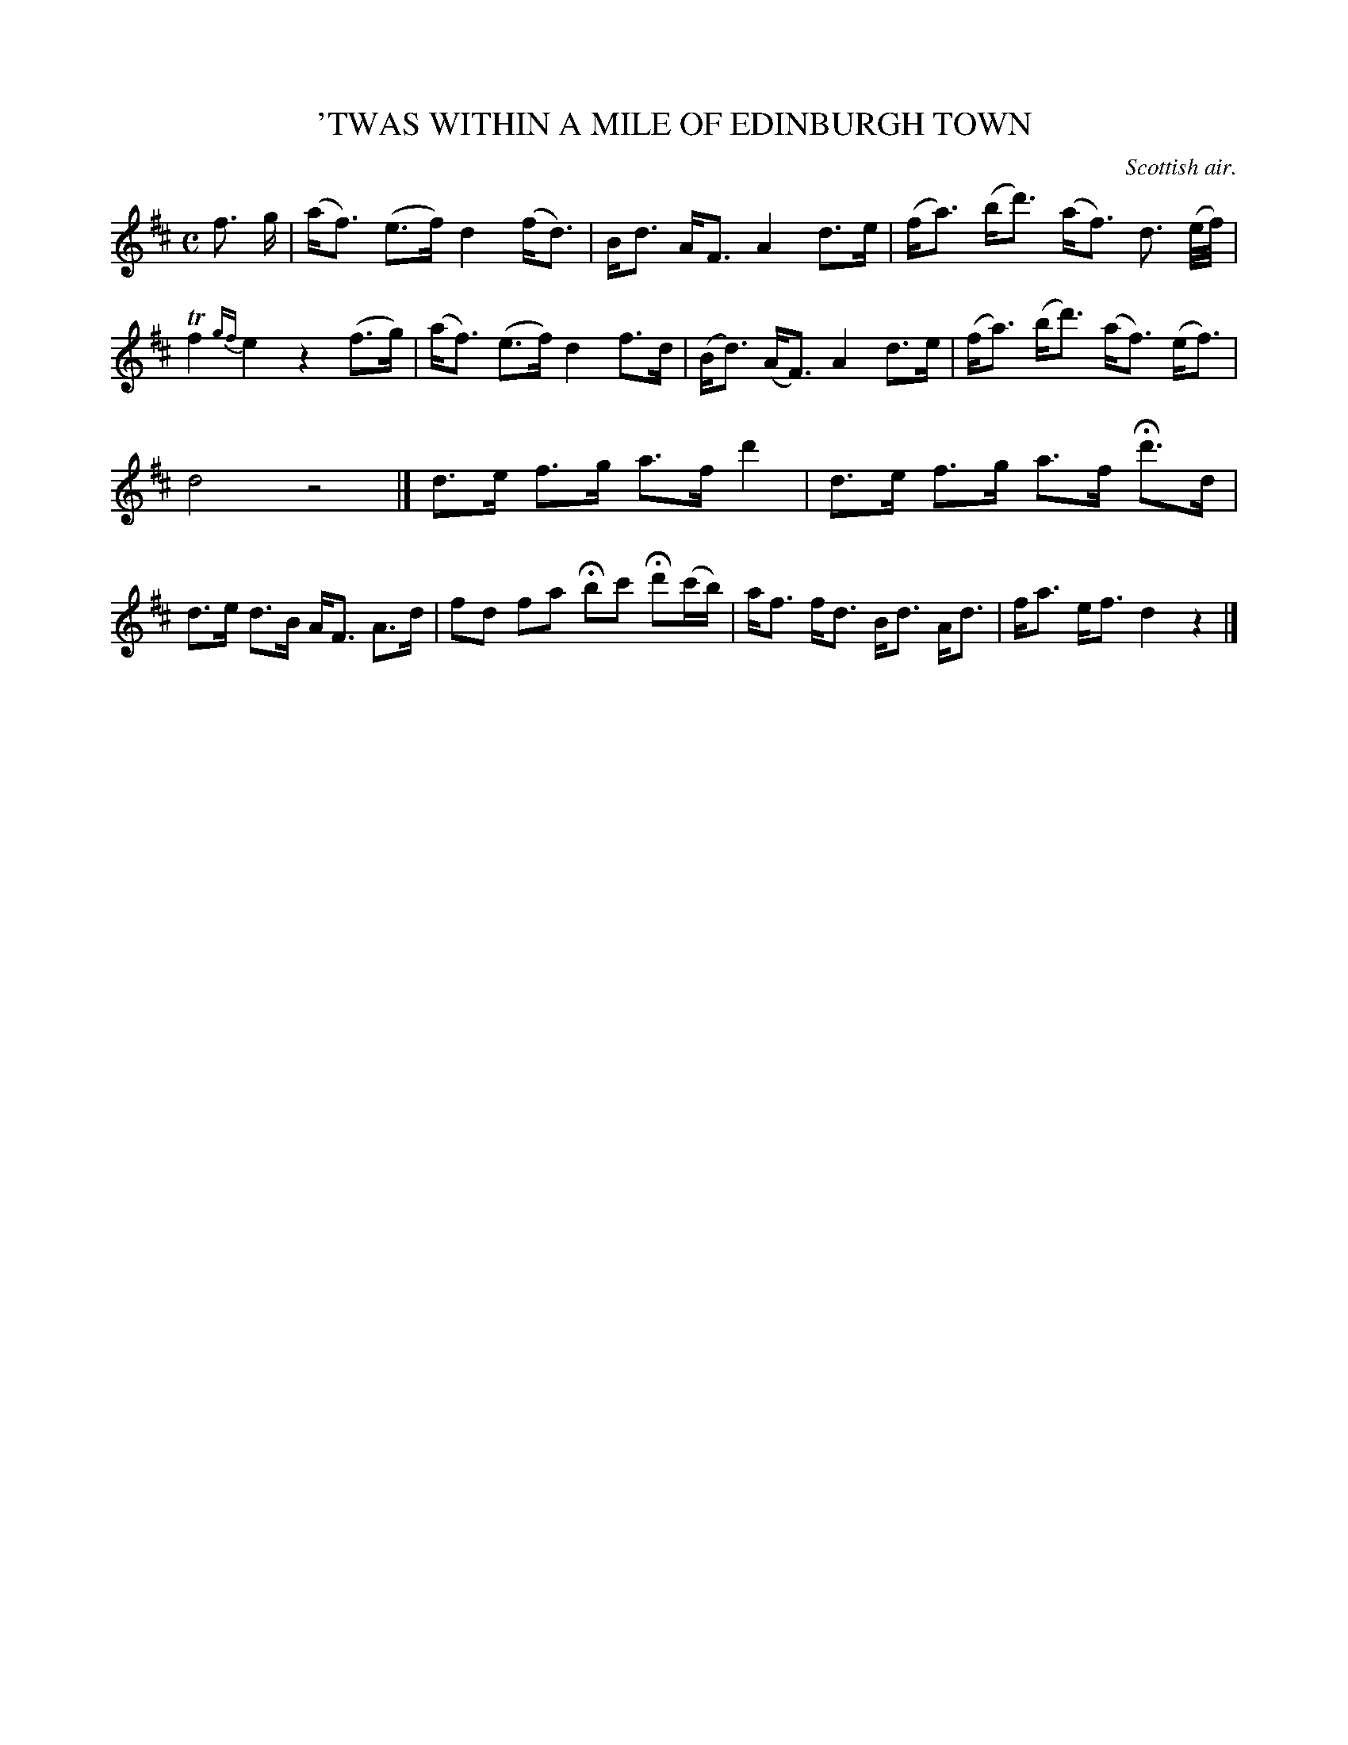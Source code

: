 X: 21633
T: 'TWAS WITHIN A MILE OF EDINBURGH TOWN
O: Scottish air.
%R: strathspey
B: W. Hamilton "Universal Tune-Book" Vol. 2 Glasgow 1846 p.163 #3
S: http://s3-eu-west-1.amazonaws.com/itma.dl.printmaterial/book_pdfs/hamiltonvol2web.pdf
Z: 2016 John Chambers <jc:trillian.mit.edu>
M: C
L: 1/8
K: D
% - - - - - - - - - - - - - - - - - - - - - - - - -
f> g |\
(a<f) (e>f) d2 (f<d) |\
B<d A<F A2 d>e |\
(f<a) (b<d') (a<f) d3/ (e//f//) |\
Tf2 {gf}e2 z2 (f>g) |\
(a<f) (e>f) d2 f>d |\
(B<d) (A<F) A2 d>e |\
(f<a) (b<d') (a<f) (e<f) |
d4 z4 |] \
d>e f>g a>f d'2 |\
d>e f>g a>f Hd'>d |\
d>e d>B A<F A>d |\
fd fa Hbc' Hd'(c'/b/) |\
a<f f<d B<d A<d |\
f<a e<f d2 z2 |]
% - - - - - - - - - - - - - - - - - - - - - - - - -
